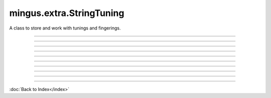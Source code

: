 =========================
mingus.extra.StringTuning
=========================

A class to store and work with tunings and fingerings.


----

.. function:: __init__(self, instrument, description, tuning)

   Create a new StringTuning instance.
   
   The instrument and description parameters should be strings; tuning
   should be a list of strings or a list of lists of strings that
   denote courses.
   
   See tunings.add_tuning for examples.


----

.. function:: count_courses(self)

   Return the average number of courses per string.


----

.. function:: count_strings(self)

   Return the number of strings.


----

.. function:: find_chord_fingering(self, notes, max_distance=4, maxfret=18, max_fingers=4, return_best_as_NoteContainer=False)

   Return a list of fret lists that are considered possible fingerings.
   
   This function only looks at and matches on the note _names_ so it
   does more than find_fingering.
   
   Example:
   
   >>> t = tunings.get_tuning('guitar', 'standard', 6, 1)
   >>> t.find_chord_fingering(NoteContainer().from_chord('Am'))
   [[0, 0, 2, 2, 1, 0], [0, 3, 2, 2, 1, 0], ......]


----

.. function:: find_fingering(self, notes, max_distance=4, not_strings=[])

   Return a list [(string, fret)] of possible fingerings for
   'notes'.
   
   The notes parameter should be a list of strings or Notes or a
   NoteContainer; max_distance denotes the maximum distance between
   frets; not_strings can be used to disclude certain strings and is
   used internally to recurse.
   
   Example:
   
   >>> t = tunings.StringTuning('test', 'test', ['A-3', 'E-4', 'A-5'])
   >>> t.find_fingering(['E-4', 'B-4'])
   [[(0, 7), (1, 7)], [(1, 0), (0, 14)]]


----

.. function:: find_frets(self, note, maxfret=24)

   Return a list with for each string the fret on which the note is
   played or None if it can't be played on that particular string.
   
   The maxfret parameter is the highest fret that can be played; note
   should either be a string or a Note object.
   
   Example:
   
   >>> t = tunings.StringTuning('test', 'test', ['A-3', 'E-4'])
   >>> t.find_frets(Note('C-4')
   [3, None]
   >>> t.find_frets(Note('A-4')
   [12, 5]


----

.. function:: find_note_names(self, notelist, string=0, maxfret=24)

   Return a list [(fret, notename)] in ascending order.
   
   Notelist should be a list of Notes, note-strings or a NoteContainer.
   
   Example:
   
   >>> t = tunings.StringTuning('test', 'test', ['A-3', 'A-4'])
   >>> t.find_note_names(['A', 'C', 'E'], 0, 12)
   [(0, 'E'), (5, 'A'), (8, 'C'), (12, 'E')]


----

.. function:: frets_to_NoteContainer(self, fingering)

   Convert a list such as returned by find_fret to a NoteContainer.


----

.. function:: get_Note(self, string=0, fret=0, maxfret=24)

   Return the Note on 'string', 'fret'.
   
   Throw a RangeError if either the fret or string is unplayable.
   
   Examples:
   
   >>> t = tunings.StringTuning('test', 'test', ['A-3', 'A-4'])
   >>> t,get_Note(0, 0)
   'A-3'
   >>> t.get_Note(0, 1)
   'A#-3'
   >>> t.get_Note(1, 0)
   'A-4'

----



:doc:`Back to Index</index>`
